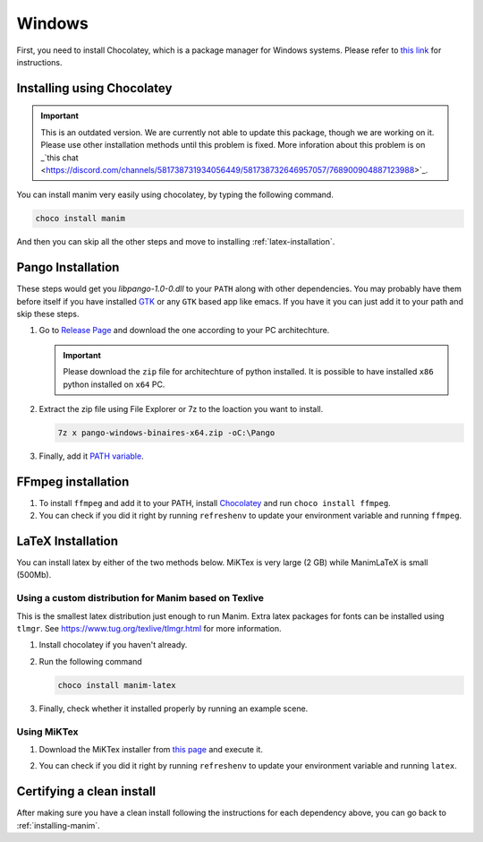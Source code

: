 Windows
=======

First, you need to install Chocolatey, which is a package manager for Windows
systems.  Please refer to `this link <https://chocolatey.org/install>`_ for
instructions.

Installing using Chocolatey
***************************

.. important:: This is an outdated version. We are currently not able to update this package, though we are working on it. Please use other installation methods until
               this problem is fixed. More inforation about this problem 
               is on _`this chat 
               <https://discord.com/channels/581738731934056449/581738732646957057/768900904887123988>`_.

You can install manim very easily using chocolatey, by typing the following command.

.. code-block:: powershell

      choco install manim


And then you can skip all the other steps and move to installing :ref:`latex-installation`.

Pango Installation
******************

These steps would get you `libpango-1.0-0.dll` to your ``PATH`` along 
with other dependencies. You may probably have them before itself if 
you have installed `GTK <https://www.gtk.org/>`_ or any ``GTK`` 
based app like emacs. If you have it you can just add it to your 
path and skip these steps.

1. Go to `Release Page
   <https://github.com/ManimCommunity/manim-windows/releases/latest>`_ 
   and download the one according to your PC architechture.

   .. important:: Please download the ``zip`` file for architechture of python installed.
                  It is possible to have installed ``x86`` python installed on ``x64`` PC.

2. Extract the zip file using File Explorer or 7z to the loaction you want to install.

   .. code-block:: bash
      
      7z x pango-windows-binaires-x64.zip -oC:\Pango

3. Finally, add it `PATH variable
   <https://www.computerhope.com/issues/ch000549.htm>`_.


FFmpeg installation
*******************

1. To install ``ffmpeg`` and add it to your PATH, install `Chocolatey
   <https://chocolatey.org/>`_ and run ``choco install ffmpeg``.

2. You can check if you did it right by running ``refreshenv`` to update your
   environment variable and running ``ffmpeg``.


.. _latex-installation:

LaTeX Installation
******************
You can install latex by either of the two methods below. MiKTex is very large (2 GB) while ManimLaTeX is small  (500Mb).

Using a custom distribution for Manim based on Texlive
------------------------------------------------------

This is the smallest latex distribution just enough to run Manim. Extra latex packages for fonts can be
installed using ``tlmgr``. See https://www.tug.org/texlive/tlmgr.html for more information.

1. Install chocolatey if you haven't already.

2. Run the following command

   .. code-block:: powershell
      
      choco install manim-latex

3. Finally, check whether it installed properly by running an example scene.

Using MiKTex
------------
1. Download the MiKTex installer from `this page
   <https://miktex.org/download>`_ and execute it.

   .. image:: ../_static/windows_miktex.png
       :align: center
       :width: 500px
       :alt: windows latex download page

2. You can check if you did it right by running ``refreshenv`` to update your
   environment variable and running ``latex``.

Certifying a clean install
**************************

After making sure you have a clean install following the instructions for each
dependency above, you can go back to :ref:`installing-manim`.
